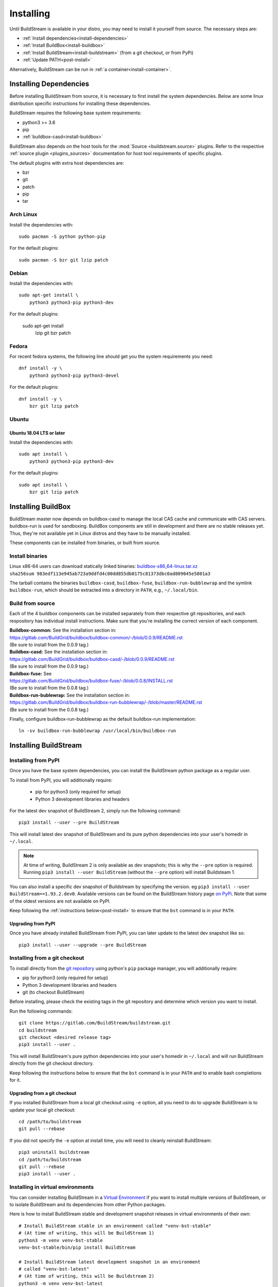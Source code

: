 Installing
==========

Until BuildStream is available in your distro, you may need to install
it yourself from source. The necessary steps are:

* :ref:`Install dependencies<install-dependencies>`
* :ref:`Install BuildBox<install-buildbox>`
* :ref:`Install BuildStream<install-buildstream>` (from a git checkout, or from PyPi)
* :ref:`Update PATH<post-install>`

Alternatively, BuildStream can be run in :ref:`a container<install-container>`.


.. _install-dependencies:

Installing Dependencies
-----------------------

Before installing BuildStream from source, it is necessary to first install
the system dependencies. Below are some linux distribution specific instructions
for installing these dependencies.

BuildStream requires the following base system requirements:

- python3 >= 3.6
- pip
- :ref:`buildbox-casd<install-buildbox>`

BuildStream also depends on the host tools for the :mod:`Source <buildstream.source>` plugins.
Refer to the respective :ref:`source plugin <plugins_sources>` documentation for host tool
requirements of specific plugins.

The default plugins with extra host dependencies are:

- bzr
- git
- patch
- pip
- tar


Arch Linux
~~~~~~~~~~
Install the dependencies with::


    sudo pacman -S python python-pip


For the default plugins::


    sudo pacman -S bzr git lzip patch


Debian
~~~~~~
Install the dependencies with::


    sudo apt-get install \
        python3 python3-pip python3-dev

For the default plugins:

    sudo apt-get install \
        lzip git bzr patch


Fedora
~~~~~~
For recent fedora systems, the following line should get you the system
requirements you need::


    dnf install -y \
        python3 python3-pip python3-devel

For the default plugins::


    dnf install -y \
        bzr git lzip patch


Ubuntu
~~~~~~

Ubuntu 18.04 LTS or later
+++++++++++++++++++++++++
Install the dependencies with::


    sudo apt install \
        python3 python3-pip python3-dev

For the default plugins::


    sudo apt install \
        bzr git lzip patch



.. _install-buildbox:

Installing BuildBox
-------------------

BuildStream master now depends on buildbox-casd to manage the local CAS cache
and communicate with CAS servers. buildbox-run is used for sandboxing. BuildBox
components are still in development and there are no stable releases yet.
Thus, they're not available yet in Linux distros and they have to be manually
installed.

These components can be installed from binaries, or built from source.

Install binaries
~~~~~~~~~~~~~~~~
| Linux x86-64 users can download statically linked binaries: `buildbox-x86_64-linux.tar.xz <https://buildbox-casd-binaries.nyc3.cdn.digitaloceanspaces.com/buildbox-x86_64-linux-0.0.9-983edf11.tar.xz>`_
| ``sha256sum 983edf113e945ab723a9ddfd4c00dd855db0175c81373dbc0ad809045e5801a3``

The tarball contains the binaries ``buildbox-casd``, ``buildbox-fuse``,
``buildbox-run-bubblewrap`` and the symlink ``buildbox-run``, which should be
extracted into a directory in ``PATH``, e.g., ``~/.local/bin``.


Build from source
~~~~~~~~~~~~~~~~~

Each of the 4 buildbox components can be installed separately from their
respective git repositiories, and each respository has individual install
instructions. Make sure that you're installing the correct version of
each component.

| **Buildbox-common:** See the installation section in:
| https://gitlab.com/BuildGrid/buildbox/buildbox-common/-/blob/0.0.9/README.rst
| (Be sure to install from the 0.0.9 tag.)

| **Buildbox-casd:** See the installation section in:
| https://gitlab.com/BuildGrid/buildbox/buildbox-casd/-/blob/0.0.9/README.rst \
| (Be sure to install from the 0.0.9 tag.)

| **Buildbox-fuse:** See
| https://gitlab.com/BuildGrid/buildbox/buildbox-fuse/-/blob/0.0.8/INSTALL.rst
| (Be sure to install from the 0.0.8 tag.)

| **Buildbox-run-bublewrap:** See the installation section in:
| https://gitlab.com/BuildGrid/buildbox/buildbox-run-bubblewrap/-/blob/master/README.rst
| (Be sure to install from the 0.0.8 tag.)

Finally, configure buildbox-run-bubblewrap as the default buildbox-run
implementation::

    ln -sv buildbox-run-bubblewrap /usr/local/bin/buildbox-run


.. _install-buildstream:

Installing BuildStream
----------------------

Installing from PyPI
~~~~~~~~~~~~~~~~~~~~
Once you have the base system dependencies, you can install the BuildStream
python package as a regular user.

To install from PyPI, you will additionally require:

 - pip for python3 (only required for setup)
 - Python 3 development libraries and headers


For the latest dev snapshot of BuildStream 2, simply run the following command::

    pip3 install --user --pre BuildStream

This will install latest dev snapshot of BuildStream and its pure python
dependencies into your user's homedir in ``~/.local``.

.. note::

   At time of writing, BuildStream 2 is only available as dev snapshots; this
   is why the ``--pre`` option is required.  Running
   ``pip3 install --user BuildStream`` (without the ``--pre`` option)
   will install Buildsteam 1.

You can also install a specific dev snapshot of Buildstream by specifying the
version. eg ``pip3 install --user BuildStream==1.93.2.dev0``.
Available versions can be found on the BuildStream history page `on PyPi 
<https://pypi.org/project/BuildStream/#history>`_.
Note that some of the oldest versions are not available on PyPI.

Keep following the :ref:`instructions below<post-install>` to ensure that the ``bst``
command is in your ``PATH``.

Upgrading from PyPI
+++++++++++++++++++
Once you have already installed BuildStream from PyPI, you can later update
to the latest dev snapshot like so::


    pip3 install --user --upgrade --pre BuildStream



Installing from a git checkout
~~~~~~~~~~~~~~~~~~~~~~~~~~~~~~
To install directly from the `git repository <https://gitlab.com/BuildStream/buildstream.git>`_
using python's ``pip`` package manager, you will additionally require:

- pip for python3 (only required for setup)
- Python 3 development libraries and headers
- git (to checkout BuildStream)

Before installing, please check the existing tags in the git repository
and determine which version you want to install.

Run the following commands::


    git clone https://gitlab.com/BuildStream/buildstream.git
    cd buildstream
    git checkout <desired release tag>
    pip3 install --user .

This will install BuildStream's pure python dependencies into
your user's homedir in ``~/.local`` and will run BuildStream directly
from the git checkout directory.

Keep following the instructions below to ensure that the ``bst``
command is in your ``PATH`` and to enable bash completions for it.


Upgrading from a git checkout
+++++++++++++++++++++++++++++
If you installed BuildStream from a local git checkout using ``-e`` option, all
you need to do to upgrade BuildStream is to update your local git checkout::

    cd /path/to/buildstream
    git pull --rebase

If you did not specify the ``-e`` option at install time, you will
need to cleanly reinstall BuildStream::

    pip3 uninstall buildstream
    cd /path/to/buildstream
    git pull --rebase
    pip3 install --user .

Installing in virtual environments
~~~~~~~~~~~~~~~~~~~~~~~~~~~~~~~~~~
You can consider installing BuildStream in a
`Virtual Environment <https://docs.python.org/3/tutorial/venv.html>`_ if you want
to install multiple versions of BuildStream, or to isolate BuildStream and its
dependencies from other Python packages.

Here is how to install BuildStream stable and development snapshot releases in
virtual environments of their own::


    # Install BuildStream stable in an environment called "venv-bst-stable"
    # (At time of writing, this will be BuildStream 1)
    python3 -m venv venv-bst-stable
    venv-bst-stable/bin/pip install BuildStream

    # Install BuildStream latest development snapshot in an environment
    # called "venv-bst-latest"
    # (At time of writing, this will be Buildstream 2)
    python3 -m venv venv-bst-latest
    venv-bst-latest/bin/pip install --pre BuildStream

To start using BuildStream from the desired environment, you will need to
activate it first. Activating it will automatically add ``bst`` to your ``PATH``
and set up other necessary environment variables::


    # Use BuildStream stable from venv-bst-stable
    source venv-bst-stable/bin/activate
    bst --version

    # Use BuildStream latest from venv-bst-latest
    source venv-bst-latest/bin/activate
    bst --version

    # Once you are done, remember to deactivate the virtual environment
    deactivate

If you do not want to manage your virtual environments manually, you can
consider using `pipx <https://docs.python.org/3/tutorial/venv.html>`_.


.. _post-install:

Post-install setup
------------------

After having installed from source using any of the above methods, some
setup will be required to use BuildStream.



Adjust ``PATH``
~~~~~~~~~~~~~~~
Since BuildStream is now installed under your local user's install directories,
you need to ensure that ``PATH`` is adjusted.

A regular way to do this is to add the following line to the end of your ``~/.bashrc``::

  export PATH="${PATH}:${HOME}/.local/bin"

.. note::

   You will have to restart your terminal in order for these changes to take effect.


.. _install-container:

Buildstream Inside a Container
-------------------------------

If your system cannot provide the base requirements, it is possible to run
BuildStream within a container. This gives you an easy way to get started
using BuildStream on any Unix-like platform where containers are available,
including macOS. 

For details, see the `Buildstream Docker documentation
<https://gitlab.com/BuildStream/buildstream-docker-images/-/blob/master/USING.md>`_
